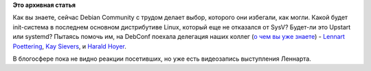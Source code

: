 .. title: Появилась видеозапись выступления Lennart Poettering на DebConf
.. slug: Появилась-видеозапись-выступления-lennart-poettering-на-debconf
.. date: 2013-08-14 20:37:37
.. tags:
.. category:
.. link:
.. description:
.. type: text
.. author: Peter Lemenkov

**Это архивная статья**


Как вы знаете, сейчас Debian Community с трудом делает выбор, которого
они избегали, как могли. Какой будет init-система в последнем основном
дистрибутиве Linux, который еще не отказался от SysV? Будет-ли это
Upstart или systemd?
Пытаясь помочь им, на DebConf поехала делегация наших коллег (`о чем вы
уже знаете </content/Разработчики-systemd-и-dracut-на-debconf>`__) -
`Lennart Poettering <https://plus.google.com/115547683951727699051>`__,
`Kay Sievers <https://plus.google.com/108087225644395745666/posts>`__, и
`Harald Hoyer <https://plus.google.com/117537647502636167748/posts>`__.

В блогосфере пока не видно реакции посетивших, но уже есть видеозапись
выступления Леннарта.


